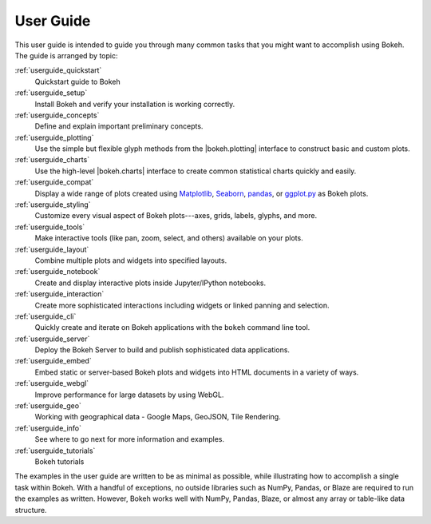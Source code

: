 .. _userguide:

User Guide
==========

This user guide is intended to guide you through many common tasks that
you might want to accomplish using Bokeh. The guide is arranged by
topic:

:ref:`userguide_quickstart`
    Quickstart guide to Bokeh

:ref:`userguide_setup`
    Install Bokeh and verify your installation is working correctly.

:ref:`userguide_concepts`
    Define and explain important preliminary concepts.

:ref:`userguide_plotting`
    Use the simple but flexible glyph methods from the |bokeh.plotting|
    interface to construct basic and custom plots.

:ref:`userguide_charts`
    Use the high-level |bokeh.charts| interface to create common
    statistical charts quickly and easily.

:ref:`userguide_compat`
    Display a wide range of plots created using `Matplotlib`_, `Seaborn`_,
    `pandas`_, or `ggplot.py`_ as Bokeh plots.

:ref:`userguide_styling`
    Customize every visual aspect of Bokeh plots---axes, grids, labels,
    glyphs, and more.

:ref:`userguide_tools`
    Make interactive tools (like pan, zoom, select, and others) available
    on your plots.

:ref:`userguide_layout`
    Combine multiple plots and widgets into specified layouts.

:ref:`userguide_notebook`
    Create and display interactive plots inside Jupyter/IPython notebooks.

:ref:`userguide_interaction`
    Create more sophisticated interactions including widgets or linked
    panning and selection.

:ref:`userguide_cli`
    Quickly create and iterate on Bokeh applications with the ``bokeh``
    command line tool.

:ref:`userguide_server`
    Deploy the Bokeh Server to build and publish sophisticated data
    applications.

:ref:`userguide_embed`
    Embed static or server-based Bokeh plots and widgets into HTML documents
    in a variety of ways.

:ref:`userguide_webgl`
    Improve performance for large datasets by using WebGL.

:ref:`userguide_geo`
    Working with geographical data - Google Maps, GeoJSON, Tile Rendering.

:ref:`userguide_info`
    See where to go next for more information and examples.

:ref:`userguide_tutorials`
    Bokeh tutorials

The examples in the user guide are written to be as minimal as possible,
while illustrating how to accomplish a single task within Bokeh. With a
handful of exceptions, no outside libraries such as NumPy, Pandas, or
Blaze are required to run the examples as written. However, Bokeh works
well with NumPy, Pandas, Blaze, or almost any array or table-like data 
structure.

.. |bokeh.charts|   replace:: :ref:`bokeh.charts <bokeh.charts>`
.. |bokeh.plotting| replace:: :ref:`bokeh.plotting <bokeh.plotting>`

.. _ggplot.py: https://github.com/yhat/ggplot
.. _Matplotlib: http://matplotlib.org
.. _Pandas: http://pandas.pydata.org
.. _Seaborn: http://web.stanford.edu/~mwaskom/software/seaborn
